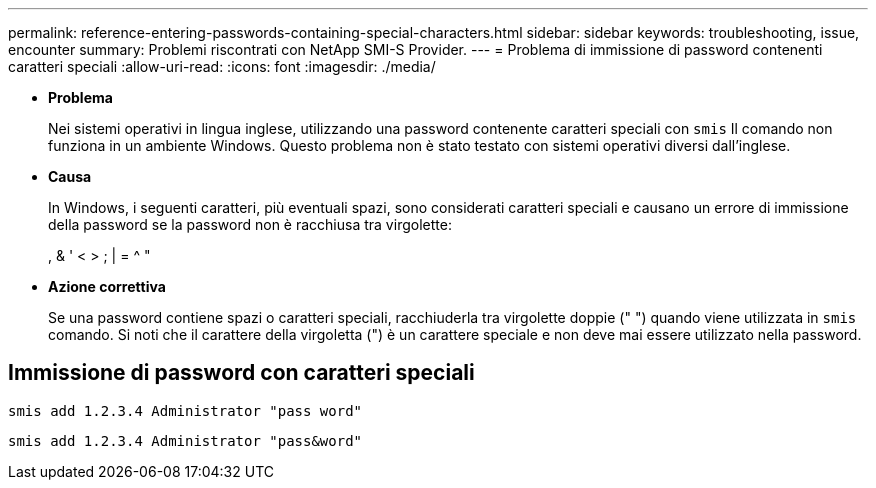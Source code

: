 ---
permalink: reference-entering-passwords-containing-special-characters.html 
sidebar: sidebar 
keywords: troubleshooting, issue, encounter 
summary: Problemi riscontrati con NetApp SMI-S Provider. 
---
= Problema di immissione di password contenenti caratteri speciali
:allow-uri-read: 
:icons: font
:imagesdir: ./media/


* *Problema*
+
Nei sistemi operativi in lingua inglese, utilizzando una password contenente caratteri speciali con `smis` Il comando non funziona in un ambiente Windows. Questo problema non è stato testato con sistemi operativi diversi dall'inglese.

* *Causa*
+
In Windows, i seguenti caratteri, più eventuali spazi, sono considerati caratteri speciali e causano un errore di immissione della password se la password non è racchiusa tra virgolette:

+
, & ' < > ; | = {caret} "

* *Azione correttiva*
+
Se una password contiene spazi o caratteri speciali, racchiuderla tra virgolette doppie (" ") quando viene utilizzata in `smis` comando. Si noti che il carattere della virgoletta (") è un carattere speciale e non deve mai essere utilizzato nella password.





== Immissione di password con caratteri speciali

`smis add 1.2.3.4 Administrator "pass word"`

`smis add 1.2.3.4 Administrator "pass&word"`
